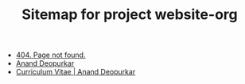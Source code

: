 #+TITLE: Sitemap for project website-org

- [[file:404.org][404. Page not found.]]
- [[file:index.org][Anand Deopurkar]]
- [[file:cv.org][Curriculum Vitae | Anand Deopurkar]]